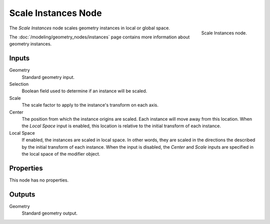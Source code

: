 .. index:: Geometry Nodes; Scale Instances
.. _bpy.types.GeometryNodeScaleInstances:

********************
Scale Instances Node
********************

.. figure:: /images/node-types_GeometryNodeScaleInstances.webp
   :align: right
   :alt: Scale Instances node.

   Scale Instances node.

The *Scale Instances* node scales geometry instances in local or global space.

The :doc:`/modeling/geometry_nodes/instances` page contains more information about geometry instances.


Inputs
======

Geometry
   Standard geometry input.

Selection
   Boolean field used to determine if an instance will be scaled.

Scale
   The scale factor to apply to the instance's transform on each axis.

Center
   The position from which the instance origins are scaled. Each instance will move away from this location.
   When the *Local Space* input is enabled, this location is relative to the initial transform
   of each instance.

Local Space
   If enabled, the instances are scaled in local space. In other words,
   they are scaled in the directions the described by the initial transform of each instance.
   When the input is disabled, the *Center* and *Scale* inputs are specified in
   the local space of the modifier object.


Properties
==========

This node has no properties.


Outputs
=======

Geometry
   Standard geometry output.
